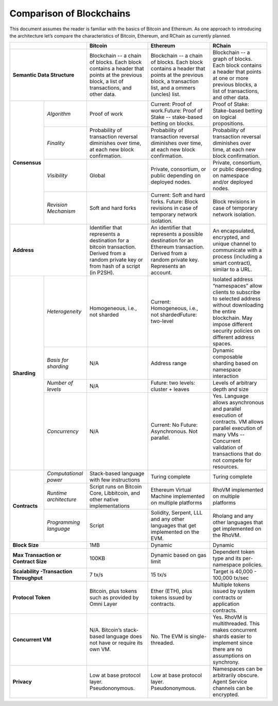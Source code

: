 .. _comparison-of-blockchains:

################################################################################
Comparison of Blockchains
################################################################################

This document assumes the reader is familiar with the basics of Bitcoin and Ethereum.
As one approach to introducing the architecture let’s compare the characteristics of
Bitcoin, Ethereum, and RChain as currently planned.

+-------------------------------------------+------------------------------------------------------------------------------------------------------------------------------------------+--------------------------------------------------------------------------------------------------------------------------------------------------+------------------------------------------------------------------------------------------------------------------------------------------------------------------------------------------------------+
|                                           | Bitcoin                                                                                                                                  | Ethereum                                                                                                                                         | RChain                                                                                                                                                                                               |
+===========================================+==========================================================================================================================================+==================================================================================================================================================+======================================================================================================================================================================================================+
| **Semantic Data Structure**               | Blockchain -- a chain of blocks. Each block contains a header that points at the previous block, a list of transactions, and other data. | Blockchain -- a chain of blocks. Each block contains a header that points at the previous block, a transaction list, and a ommers (uncles) list. | Blockchain -- a graph of blocks. Each block contains a header that points at one or more previous blocks, a list of transactions, and other data.                                                    |
+---------------+---------------------------+------------------------------------------------------------------------------------------------------------------------------------------+--------------------------------------------------------------------------------------------------------------------------------------------------+------------------------------------------------------------------------------------------------------------------------------------------------------------------------------------------------------+
| **Consensus** | *Algorithm*               | Proof of work                                                                                                                            | Current: Proof of work.Future: Proof of Stake -- stake-based betting on blocks.                                                                  | Proof of Stake: Stake-based betting on logical propositions.                                                                                                                                         |
+               +---------------------------+------------------------------------------------------------------------------------------------------------------------------------------+--------------------------------------------------------------------------------------------------------------------------------------------------+------------------------------------------------------------------------------------------------------------------------------------------------------------------------------------------------------+
|               | *Finality*                | Probability of transaction reversal diminishes over time, at each new block confirmation.                                                | Probability of transaction reversal diminishes over time, at each new block confirmation.                                                        | Probability of transaction reversal diminishes over time, at each new block confirmation.                                                                                                            |
+               +---------------------------+------------------------------------------------------------------------------------------------------------------------------------------+--------------------------------------------------------------------------------------------------------------------------------------------------+------------------------------------------------------------------------------------------------------------------------------------------------------------------------------------------------------+
|               | *Visibility*              | Global                                                                                                                                   | Private, consortium, or public depending on deployed nodes.                                                                                      | Private, consortium, or public depending on namespace and/or deployed nodes.                                                                                                                         |
+               +---------------------------+------------------------------------------------------------------------------------------------------------------------------------------+--------------------------------------------------------------------------------------------------------------------------------------------------+------------------------------------------------------------------------------------------------------------------------------------------------------------------------------------------------------+
|               | *Revision Mechanism*      | Soft and hard forks                                                                                                                      | Current: Soft and hard forks. Future: Block revisions in case of temporary network isolation.                                                    | Block revisions in case of temporary network isolation.                                                                                                                                              |
+---------------+---------------------------+------------------------------------------------------------------------------------------------------------------------------------------+--------------------------------------------------------------------------------------------------------------------------------------------------+------------------------------------------------------------------------------------------------------------------------------------------------------------------------------------------------------+
| **Address**                               | Identifier that represents a destination for a bitcoin transaction. Derived from a random private key or from hash of a script (in P2SH).| An identifier that represents a possible destination for an Ethereum transaction. Derived from a random private key. Represents an account.      | An  encapsulated, encrypted, and  unique channel to communicate with a process (including a smart contract), similar to a URL.                                                                       |
+---------------+---------------------------+------------------------------------------------------------------------------------------------------------------------------------------+--------------------------------------------------------------------------------------------------------------------------------------------------+------------------------------------------------------------------------------------------------------------------------------------------------------------------------------------------------------+
| **Sharding**  | *Heterogeneity*           | Homogeneous, i.e., not sharded                                                                                                           | Current: Homogeneous, i.e., not shardedFuture: two-level                                                                                         | Isolated address “namespaces”  allow clients to subscribe to selected address without downloading the entire blockchain. May impose different security policies on different address spaces.         |
+               +---------------------------+------------------------------------------------------------------------------------------------------------------------------------------+--------------------------------------------------------------------------------------------------------------------------------------------------+------------------------------------------------------------------------------------------------------------------------------------------------------------------------------------------------------+
|               | *Basis for sharding*      | N/A                                                                                                                                      | Address range                                                                                                                                    | Dynamic composable sharding based on namespace interaction                                                                                                                                           |
+               +---------------------------+------------------------------------------------------------------------------------------------------------------------------------------+--------------------------------------------------------------------------------------------------------------------------------------------------+------------------------------------------------------------------------------------------------------------------------------------------------------------------------------------------------------+
|               | *Number of levels*        | N/A                                                                                                                                      | Future: two levels: cluster + leaves                                                                                                             | Levels of arbitrary depth and size                                                                                                                                                                   |
+               +---------------------------+------------------------------------------------------------------------------------------------------------------------------------------+--------------------------------------------------------------------------------------------------------------------------------------------------+------------------------------------------------------------------------------------------------------------------------------------------------------------------------------------------------------+
|               | *Concurrency*             | N/A                                                                                                                                      | Current: No                                                                                                                                      | Yes. Language allows asynchronous and parallel execution of contracts. VM allows parallel execution of many VMs -- Concurrent validation of transactions that do not compete for resources.          |
|               |                           |                                                                                                                                          | Future: Asynchronous. Not parallel.                                                                                                              |                                                                                                                                                                                                      |
+---------------+---------------------------+------------------------------------------------------------------------------------------------------------------------------------------+--------------------------------------------------------------------------------------------------------------------------------------------------+------------------------------------------------------------------------------------------------------------------------------------------------------------------------------------------------------+
| **Contracts** | *Computational power*     | Stack-based language with few instructions                                                                                               | Turing complete                                                                                                                                  | Turing complete                                                                                                                                                                                      |
+               +---------------------------+------------------------------------------------------------------------------------------------------------------------------------------+--------------------------------------------------------------------------------------------------------------------------------------------------+------------------------------------------------------------------------------------------------------------------------------------------------------------------------------------------------------+
|               | *Runtime architecture*    | Script runs on Bitcoin Core, Libbitcoin, and other native implementations                                                                | Ethereum Virtual Machine implemented on multiple platforms                                                                                       | RhoVM implemented on multiple platforms                                                                                                                                                              |
+               +---------------------------+------------------------------------------------------------------------------------------------------------------------------------------+--------------------------------------------------------------------------------------------------------------------------------------------------+------------------------------------------------------------------------------------------------------------------------------------------------------------------------------------------------------+
|               | *Programming language*    | Script                                                                                                                                   | Solidity, Serpent, LLL and any other languages that get implemented on the EVM.                                                                  | Rholang and any other languages that get implemented on the RhoVM.                                                                                                                                   |
+---------------+---------------------------+------------------------------------------------------------------------------------------------------------------------------------------+--------------------------------------------------------------------------------------------------------------------------------------------------+------------------------------------------------------------------------------------------------------------------------------------------------------------------------------------------------------+
| **Block Size**                            | 1MB                                                                                                                                      | Dynamic                                                                                                                                          | Dynamic                                                                                                                                                                                              |
+-------------------------------------------+------------------------------------------------------------------------------------------------------------------------------------------+--------------------------------------------------------------------------------------------------------------------------------------------------+------------------------------------------------------------------------------------------------------------------------------------------------------------------------------------------------------+
| **Max Transaction or Contract Size**      | 100KB                                                                                                                                    | Dynamic based on gas limit                                                                                                                       | Dependent token type and its per-namespace policies.                                                                                                                                                 |
+-------------------------------------------+------------------------------------------------------------------------------------------------------------------------------------------+--------------------------------------------------------------------------------------------------------------------------------------------------+------------------------------------------------------------------------------------------------------------------------------------------------------------------------------------------------------+
| **Scalability -Transaction Throughput**   | 7 tx/s                                                                                                                                   | 15 tx/s                                                                                                                                          | Target is 40,000 - 100,000 tx/sec                                                                                                                                                                    |
+-------------------------------------------+------------------------------------------------------------------------------------------------------------------------------------------+--------------------------------------------------------------------------------------------------------------------------------------------------+------------------------------------------------------------------------------------------------------------------------------------------------------------------------------------------------------+
| **Protocol Token**                        | Bitcoin, plus tokens such as provided by Omni Layer                                                                                      | Ether (ETH), plus tokens issued by contracts.                                                                                                    | Multiple tokens issued by system contracts or application contracts.                                                                                                                                 |
+-------------------------------------------+------------------------------------------------------------------------------------------------------------------------------------------+--------------------------------------------------------------------------------------------------------------------------------------------------+------------------------------------------------------------------------------------------------------------------------------------------------------------------------------------------------------+
| **Concurrent VM**                         | N/A. Bitcoin’s stack-based language does not have or require its own VM.                                                                 | No. The EVM is single-threaded.                                                                                                                  | Yes. RhoVM is multithreaded. This makes concurrent shards easier to implement since there are no assumptions on synchrony.                                                                           |
+-------------------------------------------+------------------------------------------------------------------------------------------------------------------------------------------+--------------------------------------------------------------------------------------------------------------------------------------------------+------------------------------------------------------------------------------------------------------------------------------------------------------------------------------------------------------+
| **Privacy**                               | Low at base protocol layer. Pseudononymous.                                                                                              | Low at base protocol layer. Pseudononymous.                                                                                                      | Namespaces can be arbitrarily obscure. Agent Service channels can be encrypted.                                                                                                                      |
+-------------------------------------------+------------------------------------------------------------------------------------------------------------------------------------------+--------------------------------------------------------------------------------------------------------------------------------------------------+------------------------------------------------------------------------------------------------------------------------------------------------------------------------------------------------------+
